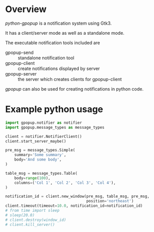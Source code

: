 * Overview
/python-gpopup/ is a notification system using Gtk3.

It has a client/server mode as well as a standalone mode.

The executable notification tools included are
- gpopup-send :: standalone notification tool
- gpopup-client :: create notifications displayed by server
- gpopup-server :: the server which creates clients for gpopup-client

/gpopup/ can also be used for creating notifications in python code.
 
* Example python usage

#+BEGIN_SRC python
  import gpopup.notifier as notifier
  import gpopup.message_types as message_types

  client = notifier.NotifierClient()
  client.start_server_maybe()

  pre_msg = message_types.Simple(
      summary='Some summary',
      body='And some body',
  )

  table_msg = message_types.Table(
      body=range(100),
      columns=('Col 1', 'Col 2', 'Col 3', 'Col 4'),
  )

  notification_id = client.new_window(pre_msg, table_msg, pre_msg,
                                      position='northeast')
  client.timeout(timeout=10.0, notification_id=notification_id)
  # from time import sleep
  # sleep(20.0)
  # client.destroy(window_id)
  # client.kill_server()
#+END_SRC

[[file:examples/output_images/readme_python_example.png]]
